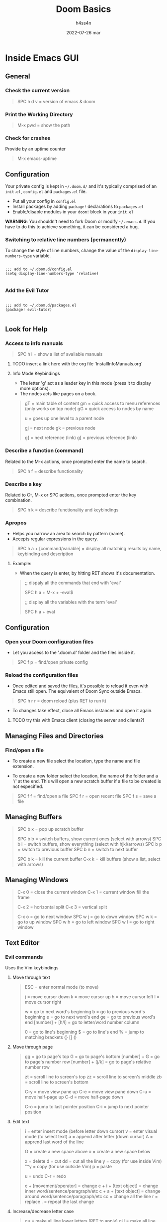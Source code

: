#+title:    Doom Basics
#+author:   h4ss4n
#+date:     2022-07-26 mar

* Inside Emacs GUI

** General

*** Check the current version

#+begin_quote

    SPC h d v = version of emacs & doom

#+end_quote

*** Print the Working Directory

#+begin_quote

    M-x pwd = show the path

#+end_quote


*** Check for crashes

Provide by an uptime counter

#+begin_quote

   M-x emacs-uptime

#+end_quote

** Configuration

Your private config is kept in =~/.doom.d/= and it's typically comprised of an =init.el=, =config.el= and =packages.el= file.

- Put all your config in =config.el=
- Install packages by adding ~package!~ declarations to =packages.el=
- Enable/disable modules in your ~doom!~ block in your =init.el=

*WARNING*: You shouldn't need to fork Doom or modify =~/.emacs.d=. If you have to do this to achieve something, it can be considered a bug.

*** Switching to relative line numbers (permanently)

To change the style of line numbers, change the value of the ~display-line-numbers-type~ variable.

#+BEGIN_SRC elisp

    ;;; add to ~/.doom.d/config.el
    (setq display-line-numbers-type 'relative)

#+END_SRC

*** Add the Evil Tutor

#+begin_src elisp

    ;;; add to ~/.doom.d/packages.el
    (package! evil-tutor)

#+end_src

** Look for Help

*** Access to info manuals

#+begin_quote

    SPC h i = show a list of avaliable manuals

#+end_quote

**** TODO insert a link here with the org file 'InstallInfoManuals.org'

**** Info Mode Keybindings

- The letter 'g' act as a leader key in this mode (press it to display more options).
- The nodes acts like pages on a book.

#+begin_quote

    gT = main table of content
    gm = quick access to menu references (only works on top node)
    gG = quick access to nodes by name

    u = goes up one level to a parent node

    gj = next node
    gk = previous node

    g] = next reference (link)
    g[ = previous reference (link)

#+end_quote

*** Describe a function (command)

Related to the M-x actions, once prompted enter the name to search.

#+begin_quote

    SPC h f = describe functionality

#+end_quote


*** Describe a key

Related to C-, M-x or SPC actions, once prompted enter the key combination.

#+begin_quote

    SPC h k = describe functionality and keybindings

#+end_quote

*** Apropos

- Helps you narrow an area to search by pattern (name).
- Accepts regular expressions in the query.

#+begin_quote

    SPC h a + [command/variable] = display all matching results by name, keybinding and description

#+end_quote

**** Example:

- When the query is enter, by hitting RET shows it's documentation.

#+begin_quote

    ;; dispaly all the commands that end with 'eval'

    SPC h a + M-x + -eval$

    ;; display all the variables with the term 'eval'

    SPC h a + eval

#+end_quote

** Configuration

*** Open your Doom configuration files

- Let you access to the '.doom.d' folder and the files inside it.

#+begin_quote

    SPC f p = find/open private config

#+end_quote

*** Reload the configuration files

- Once edited and saved the files, it's possible to reload it even with Emacs still open.
  The equivalent of Doom Sync outside Emacs.

#+begin_quote

    SPC h r r = doom reload (plus RET to run it)

#+end_quote

- To changes take effect, close all Emacs instances and open it again.

**** TODO try this with Emacs client (closing the server and clients?)

** Managing Files and Directories

*** Find/open a file

- To create a new file select the location, type the name and file extension.

- To create a new folder select the location, the name of the folder and a '/' at the end.
  This will open a new scratch buffer if a file to be created is not especified.

#+begin_quote

    SPC f f = find/open a file
    SPC f r = open recent file
    SPC f s = save a file

#+end_quote

** Managing Buffers

#+begin_quote

    SPC b x = pop up scratch buffer

    SPC b b = switch buffers, show current ones (select with arrows)
    SPC b i = switch buffers, show everything (select with hjkl/arrows)
    SPC b p = switch to previous buffer
    SPC b n = switch to next buffer

    SPC b k = kill the current buffer
    C-x k = kill buffers (show a list, select with arrows)

#+end_quote

** Managing Windows

#+begin_quote

    C-x 0 = close the current window
    C-x 1 = current window fill the frame

    C-x 2 = horizontal split
    C-x 3 = vertical split

    C-x o = go to next window
    SPC w j = go to down window
    SPC w k = go to up window
    SPC w h = go to left window
    SPC w l = go to right window

#+end_quote

** Text Editor

*** Evil commands

Uses the Vim keybindings

**** Move through text

#+begin_quote

    ESC = enter normal mode (to move)

    j = move cursor down
    k = move cursor up
    h = move cursor left
    l = move cursor right

    w = go to next word's beginning
    b = go to previous word's beginning
    e = go to next word's end
    ge = go to previous word's end
    [number] + [h/l] = go to letter/word number column

    0 = go to line's beginning
    $ = go to line's end
    % = jump to matching brackets {} [] ()

#+end_quote

**** Move through page

#+begin_quote

    gg = go to page's top
    G = go to page's bottom
    [number] + G = go to page's number row
    [number] + [j/k] = go to page's relative number row

    zt = scroll line to screen's top
    zz = scroll line to screen's middle
    zb = scroll line to screen's bottom

    C-y = move view pane up
    C-e = move view pane down
    C-u = move half-page up
    C-d = move half-page down

    C-o = jump to last pointer position
    C-i = jump to next pointer position

#+end_quote

**** Edit text

#+begin_quote

    i = enter insert mode (before letter down cursor)
    v = enter visual mode (to select text)
    a = append after letter (down cursor)
    A = apprend last word of the line

    O = create a new space above
    o = create a new space below

    x = delete
    d = cut
    dd = cut all the line
    y = copy (for use inside Vim)
    "*y = copy (for use outside Vim)
    p = paste

    u = undo
    C-r = redo

    c + [movement/operator] = change
    c + i + [text object] = change inner word/sentence/paragraph/etc
    c + a + [text object] = change around word/sentence/paragraph/etc
    cc = change all the line
    r = replace
    . = repeat the last change

#+end_quote

**** Increase/decrease letter case

#+begin_quote

    gu = make all line lower letters (RET to apply)
    gU = make all line upper letters (RET to apply)
    [select text] + u = make selection lower letters
    [select text] + U = make selection upper letters

#+end_quote

**** Search through text

#+begin_quote

    f + [letter] = find next
    F + [letter] = find previous
    t + [operator/text object] = until next
    T + [operator/text object] = until previous
    / = search word
    n = go to next find
    N = go to previous find

#+end_quote

**** Delete all the conent

#+begin_quote

    gg + dG = go to first line and delete everything

#+end_quote

*** Emacs commands

#+begin_quote

    C-g = cancel enter command (get me out)

#+end_quote
